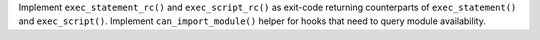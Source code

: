 Implement ``exec_statement_rc()`` and ``exec_script_rc()`` as exit-code returning counterparts of ``exec_statement()`` and ``exec_script()``. Implement ``can_import_module()`` helper for hooks that need to query module availability.
